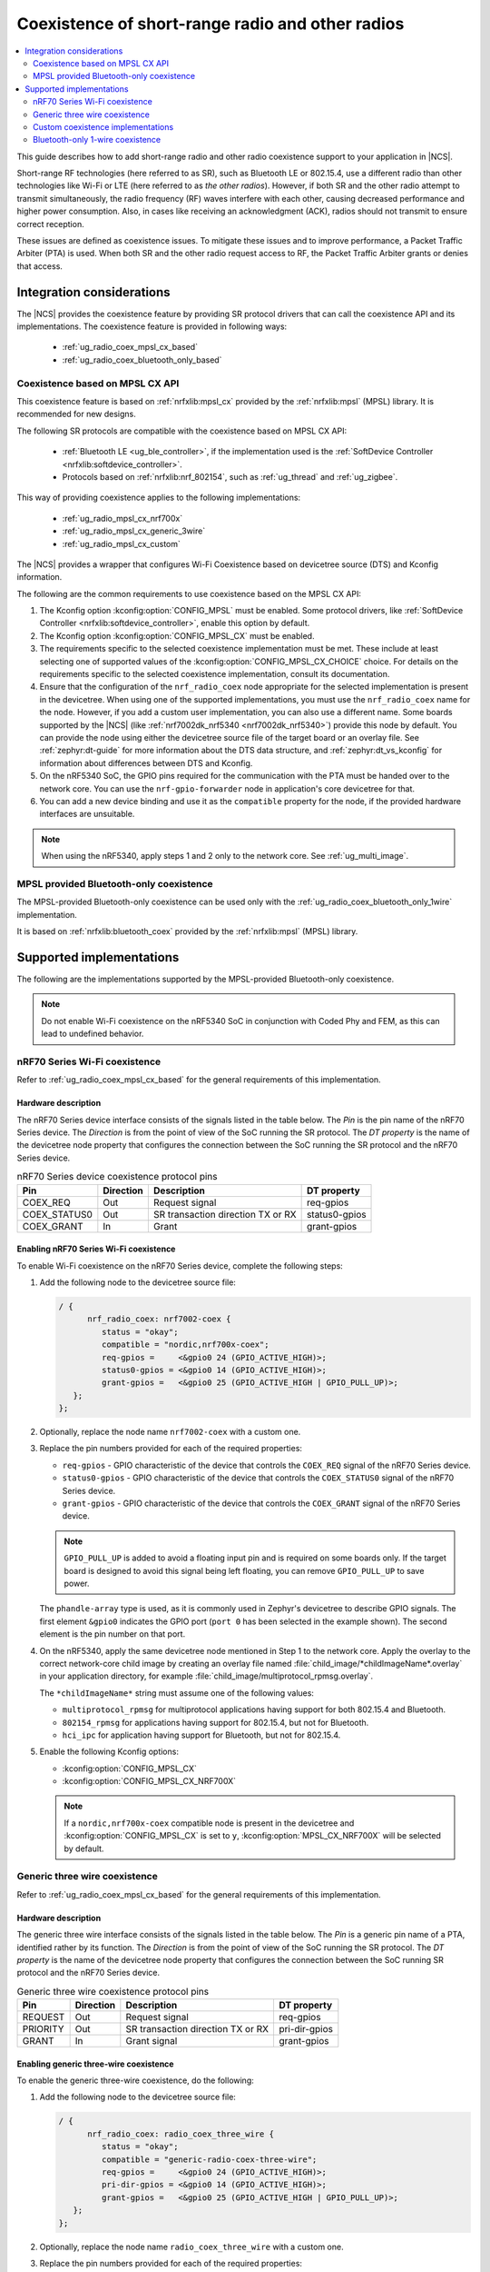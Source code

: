 .. _ug_radio_coex:

Coexistence of short-range radio and other radios
#################################################

.. contents::
   :local:
   :depth: 2

This guide describes how to add short-range radio and other radio coexistence support to your application in |NCS|.

Short-range RF technologies (here referred to as SR), such as Bluetooth LE or 802.15.4, use a different radio than other technologies like Wi-Fi or LTE (here referred to as *the other radios*).
However, if both SR and the other radio attempt to transmit simultaneously, the radio frequency (RF) waves interfere with each other, causing decreased performance and higher power consumption.
Also, in cases like receiving an acknowledgment (ACK), radios should not transmit to ensure correct reception.

These issues are defined as coexistence issues.
To mitigate these issues and to improve performance, a Packet Traffic Arbiter (PTA) is used.
When both SR and the other radio request access to RF, the Packet Traffic Arbiter grants or denies that access.

Integration considerations
**************************

The |NCS| provides the coexistence feature by providing SR protocol drivers that can call the coexistence API and its implementations.
The coexistence feature is provided in following ways:

   * :ref:`ug_radio_coex_mpsl_cx_based`
   * :ref:`ug_radio_coex_bluetooth_only_based`


.. _ug_radio_coex_mpsl_cx_based:

Coexistence based on MPSL CX API
================================

This coexistence feature is based on :ref:`nrfxlib:mpsl_cx` provided by the :ref:`nrfxlib:mpsl` (MPSL) library.
It is recommended for new designs.

The following SR protocols are compatible with the coexistence based on MPSL CX API:

   * :ref:`Bluetooth LE <ug_ble_controller>`, if the implementation used is the :ref:`SoftDevice Controller <nrfxlib:softdevice_controller>`.
   * Protocols based on :ref:`nrfxlib:nrf_802154`, such as :ref:`ug_thread` and :ref:`ug_zigbee`.

This way of providing coexistence applies to the following implementations:

   * :ref:`ug_radio_mpsl_cx_nrf700x`
   * :ref:`ug_radio_mpsl_cx_generic_3wire`
   * :ref:`ug_radio_mpsl_cx_custom`

The |NCS| provides a wrapper that configures Wi-Fi Coexistence based on devicetree source (DTS) and Kconfig information.

The following are the common requirements to use coexistence based on the MPSL CX API:

1. The Kconfig option :kconfig:option:`CONFIG_MPSL` must be enabled.
   Some protocol drivers, like :ref:`SoftDevice Controller <nrfxlib:softdevice_controller>`, enable this option by default.
2. The Kconfig option :kconfig:option:`CONFIG_MPSL_CX` must be enabled.
3. The requirements specific to the selected coexistence implementation must be met.
   These include at least selecting one of supported values of the :kconfig:option:`CONFIG_MPSL_CX_CHOICE` choice.
   For details on the requirements specific to the selected coexistence implementation, consult its documentation.
4. Ensure that the configuration of the ``nrf_radio_coex`` node appropriate for the selected implementation is present in the devicetree.
   When using one of the supported implementations, you must use the ``nrf_radio_coex`` name for the node.
   However, if you add a custom user implementation, you can also use a different name.
   Some boards supported by the |NCS| (like :ref:`nrf7002dk_nrf5340 <nrf7002dk_nrf5340>`) provide this node by default.
   You can provide the node using either the devicetree source file of the target board or an overlay file.
   See :ref:`zephyr:dt-guide` for more information about the DTS data structure, and :ref:`zephyr:dt_vs_kconfig` for information about differences between DTS and Kconfig.
5. On the nRF5340 SoC, the GPIO pins required for the communication with the PTA must be handed over to the network core.
   You can use the ``nrf-gpio-forwarder`` node in application's core devicetree for that.
6. You can add a new device binding and use it as the ``compatible`` property for the node, if the provided hardware interfaces are unsuitable.

.. note::
   When using the nRF5340, apply steps 1 and 2 only to the network core.
   See :ref:`ug_multi_image`.

.. _ug_radio_coex_bluetooth_only_based:

MPSL provided Bluetooth-only coexistence
========================================

The MPSL-provided Bluetooth-only coexistence can be used only with the :ref:`ug_radio_coex_bluetooth_only_1wire` implementation.


It is based on :ref:`nrfxlib:bluetooth_coex` provided by the :ref:`nrfxlib:mpsl` (MPSL) library.


Supported implementations
*************************

The following are the implementations supported by the MPSL-provided Bluetooth-only coexistence.

.. note::
   Do not enable Wi-Fi coexistence on the nRF5340 SoC in conjunction with Coded Phy and FEM, as this can lead to undefined behavior.

.. _ug_radio_mpsl_cx_nrf700x:

nRF70 Series Wi-Fi coexistence
==============================

Refer to :ref:`ug_radio_coex_mpsl_cx_based` for the general requirements of this implementation.

Hardware description
--------------------

The nRF70 Series device interface consists of the signals listed in the table below.
The *Pin* is the pin name of the nRF70 Series device.
The *Direction* is from the point of view of the SoC running the SR protocol.
The *DT property* is the name of the devicetree node property that configures the connection between the SoC running the SR protocol and the nRF70 Series device.

.. table:: nRF70 Series device coexistence protocol pins

   ============  =========  =================================  ==============
   Pin           Direction  Description                        DT property
   ============  =========  =================================  ==============
   COEX_REQ      Out        Request signal                     req-gpios
   COEX_STATUS0  Out        SR transaction direction TX or RX  status0-gpios
   COEX_GRANT    In         Grant                              grant-gpios
   ============  =========  =================================  ==============


Enabling nRF70 Series Wi-Fi coexistence
---------------------------------------

To enable Wi-Fi coexistence on the nRF70 Series device, complete the following steps:

1. Add the following node to the devicetree source file:

   .. code-block::

      / {
            nrf_radio_coex: nrf7002-coex {
               status = "okay";
               compatible = "nordic,nrf700x-coex";
               req-gpios =     <&gpio0 24 (GPIO_ACTIVE_HIGH)>;
               status0-gpios = <&gpio0 14 (GPIO_ACTIVE_HIGH)>;
               grant-gpios =   <&gpio0 25 (GPIO_ACTIVE_HIGH | GPIO_PULL_UP)>;
         };
      };

#. Optionally, replace the node name ``nrf7002-coex`` with a custom one.
#. Replace the pin numbers provided for each of the required properties:

   * ``req-gpios`` - GPIO characteristic of the device that controls the ``COEX_REQ`` signal of the nRF70 Series device.
   * ``status0-gpios`` - GPIO characteristic of the device that controls the ``COEX_STATUS0`` signal of the nRF70 Series device.
   * ``grant-gpios`` - GPIO characteristic of the device that controls the ``COEX_GRANT`` signal of the nRF70 Series device.

   .. note::
      ``GPIO_PULL_UP`` is added to avoid a floating input pin and is required on some boards only.
      If the target board is designed to avoid this signal being left floating, you can remove ``GPIO_PULL_UP`` to save power.


   The ``phandle-array`` type is used, as it is commonly used in Zephyr's devicetree to describe GPIO signals.
   The first element ``&gpio0`` indicates the GPIO port (``port 0`` has been selected in the example shown).
   The second element is the pin number on that port.

#. On the nRF5340, apply the same devicetree node mentioned in Step 1 to the network core.
   Apply the overlay to the correct network-core child image by creating an overlay file named :file:`child_image/*childImageName*.overlay` in your application directory, for example :file:`child_image/multiprotocol_rpmsg.overlay`.

   The ``*childImageName*`` string must assume one of the following values:

   *  ``multiprotocol_rpmsg`` for multiprotocol applications having support for both 802.15.4 and Bluetooth.
   *  ``802154_rpmsg`` for applications having support for 802.15.4, but not for Bluetooth.
   *  ``hci_ipc`` for application having support for Bluetooth, but not for 802.15.4.

#. Enable the following Kconfig options:

   * :kconfig:option:`CONFIG_MPSL_CX`
   * :kconfig:option:`CONFIG_MPSL_CX_NRF700X`

   .. note::
      If a ``nordic,nrf700x-coex`` compatible node is present in the devicetree and :kconfig:option:`CONFIG_MPSL_CX` is set to ``y``, :kconfig:option:`MPSL_CX_NRF700X` will be selected by default.

.. _ug_radio_mpsl_cx_generic_3wire:

Generic three wire coexistence
==============================

Refer to :ref:`ug_radio_coex_mpsl_cx_based` for the general requirements of this implementation.

Hardware description
--------------------

The generic three wire interface consists of the signals listed in the table below.
The *Pin* is a generic pin name of a PTA, identified rather by its function.
The *Direction* is from the point of view of the SoC running the SR protocol.
The *DT property* is the name of the devicetree node property that configures the connection between the SoC running SR protocol and the nRF70 Series device.

.. table:: Generic three wire coexistence protocol pins

   ============  =========  =================================  ==============
   Pin           Direction  Description                        DT property
   ============  =========  =================================  ==============
   REQUEST       Out        Request signal                     req-gpios
   PRIORITY      Out        SR transaction direction TX or RX  pri-dir-gpios
   GRANT         In         Grant signal                       grant-gpios
   ============  =========  =================================  ==============


Enabling generic three-wire coexistence
---------------------------------------

To enable the generic three-wire coexistence, do the following:


1. Add the following node to the devicetree source file:

   .. code-block::

      / {
            nrf_radio_coex: radio_coex_three_wire {
               status = "okay";
               compatible = "generic-radio-coex-three-wire";
               req-gpios =     <&gpio0 24 (GPIO_ACTIVE_HIGH)>;
               pri-dir-gpios = <&gpio0 14 (GPIO_ACTIVE_HIGH)>;
               grant-gpios =   <&gpio0 25 (GPIO_ACTIVE_HIGH | GPIO_PULL_UP)>;
         };
      };

#. Optionally, replace the node name ``radio_coex_three_wire`` with a custom one.
#. Replace the pin numbers provided for each of the required properties:

   * ``req-gpios`` - GPIO characteristic of the device that controls the ``REQUEST`` signal of the PTA.
   * ``pri-dir-gpios`` - GPIO characteristic of the device that controls the ``PRIORITY`` signal of the PTA.
   * ``grant-gpios`` - GPIO characteristic of the device that controls the ``GRANT`` signal of the PTA (RF medium access granted).

     .. note::
        ``GPIO_PULL_UP`` is added to avoid a floating input pin and is required on some boards only.
        If the target board is designed to avoid this signal being left floating, you can remove ``GPIO_PULL_UP`` to save power.

   The ``phandle-array`` type is used, as it is commonly used in Zephyr's devicetree to describe GPIO signals.
   The first element ``&gpio0`` indicates the GPIO port (``port 0`` has been selected in the example shown).
   The second element is the pin number on that port.

#. On the nRF5340, apply the same devicetree node mentioned in Step 1 to the network core.
   Apply the overlay to the correct network-core child image by creating an overlay file named :file:`child_image/*childImageName*.overlay` in your application directory, for example :file:`child_image/multiprotocol_rpmsg.overlay`.

   The ``*childImageName*`` string must assume one of the following values:

   * ``multiprotocol_rpmsg`` for multiprotocol applications having support for both 802.15.4 and Bluetooth.
   * ``802154_rpmsg`` for applications having support for 802.15.4, but not for Bluetooth.
   * ``hci_ipc`` for application having support for Bluetooth, but not for 802.15.4.

#. Enable the following Kconfig options:

   * :kconfig:option:`CONFIG_MPSL_CX`
   * :kconfig:option:`CONFIG_MPSL_CX_THREAD`


.. _ug_radio_mpsl_cx_custom:

Custom coexistence implementations
=======================================

Refer to :ref:`ug_radio_coex_mpsl_cx_based` for the general requirements that must be fulfilled by the implementation.

To add a custom coexistence implementation based on the MPSL CX API, complete following steps:

1. Determine the hardware interface of your PTA.
   If your PTA uses an interface different from the ones already provided by the |NCS|, you need to provide a devicetree binding file.
   See :file:`nrf/dts/bindings/radio_coex/generic-radio-coex-three-wire.yaml` file for an example.
#. Extend the Kconfig choice :kconfig:option:`CONFIG_MPSL_CX_CHOICE` with a Kconfig option allowing to select the new coex implementation.
#. Write the implementation for your PTA.
   See the :file:`nrf/subsys/mpsl/cx/thread/mpsl_cx_thread.c` file for an example.
   Add the C source file(s) with the implementation, which must contain the following parts:

   * The implementation of the functions required by the interface structure :c:struct:`mpsl_cx_interface_t`.
     Refer to :ref:`MPSL CX API <mpsl_api_sr_cx>` for details.
   * The initialization code initializing the required hardware resources, based on devicetree information.
   * A call to the function :c:func:`mpsl_cx_interface_set()` during the system initialization.

#. Add the necessary CMakeLists.txt entries to get your code compiled when the new Kconfig choice option you added is selected.

.. _ug_radio_coex_bluetooth_only_1wire:

Bluetooth-only 1-wire coexistence
=================================

Refer to :ref:`ug_radio_coex_bluetooth_only_based` for the general requirements of this implementation.

The Bluetooth-only 1-wire coexistence feature allows the :ref:`SoftDevice Controller <nrfxlib:softdevice_controller>` to coexist alongside an LTE device on a separate chip.
It is specifically designed for the coex interface of the nRF9160.
The implementation is based on :ref:`nrfxlib:mpsl_bluetooth_coex_1wire`, which is provided into the :ref:`nrfxlib:mpsl` (MPSL) library.


Enabling Bluetooth-only 1-wire coexistence
------------------------------------------

Enable the following Kconfig options:

   * :kconfig:option:`CONFIG_MPSL_CX`
   * :kconfig:option:`CONFIG_MPSL_CX_BT_1WIRE`

The configuration is set using devicetree (DTS).
For more information about devicetree overlays, see :ref:`zephyr:use-dt-overlays`.
See :file:`samples/bluetooth/radio_coex_1wire/boards/nrf52840dk_nrf52840.overlay` for an example of a devicetree overlay.
The elements are described in the bindings: :file:`dts/bindings/radio_coex/sdc-radio-coex-one-wire.yaml`.
See :file:`samples/bluetooth/radio_coex_1wire` for a sample application using 1-wire coexistence.
